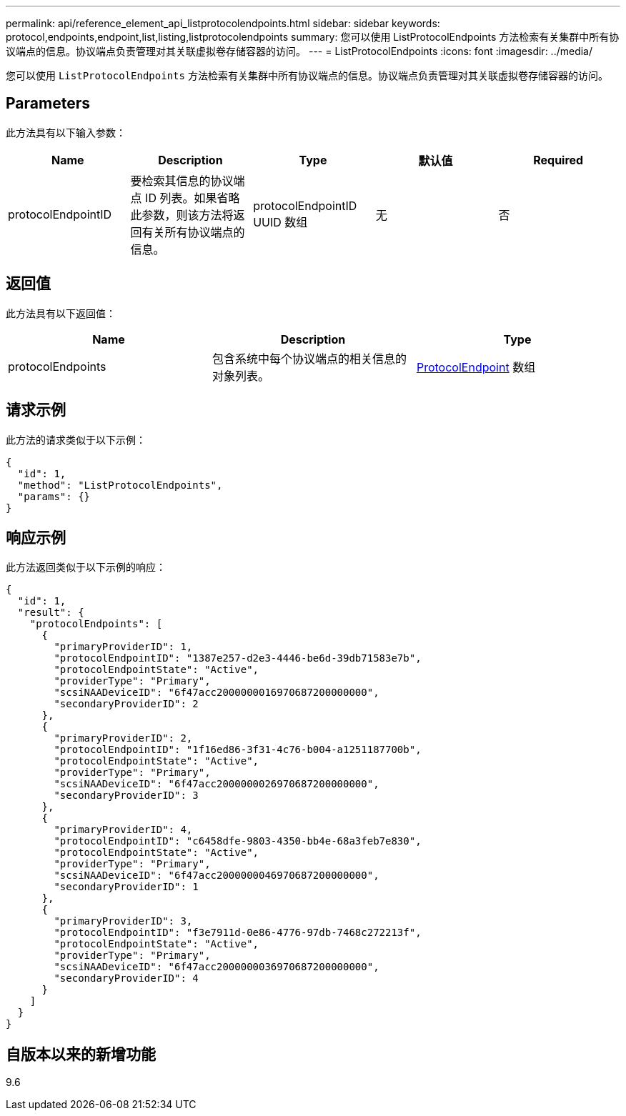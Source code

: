 ---
permalink: api/reference_element_api_listprotocolendpoints.html 
sidebar: sidebar 
keywords: protocol,endpoints,endpoint,list,listing,listprotocolendpoints 
summary: 您可以使用 ListProtocolEndpoints 方法检索有关集群中所有协议端点的信息。协议端点负责管理对其关联虚拟卷存储容器的访问。 
---
= ListProtocolEndpoints
:icons: font
:imagesdir: ../media/


[role="lead"]
您可以使用 `ListProtocolEndpoints` 方法检索有关集群中所有协议端点的信息。协议端点负责管理对其关联虚拟卷存储容器的访问。



== Parameters

此方法具有以下输入参数：

|===
| Name | Description | Type | 默认值 | Required 


 a| 
protocolEndpointID
 a| 
要检索其信息的协议端点 ID 列表。如果省略此参数，则该方法将返回有关所有协议端点的信息。
 a| 
protocolEndpointID UUID 数组
 a| 
无
 a| 
否

|===


== 返回值

此方法具有以下返回值：

|===
| Name | Description | Type 


 a| 
protocolEndpoints
 a| 
包含系统中每个协议端点的相关信息的对象列表。
 a| 
xref:reference_element_api_protocolendpoint.adoc[ProtocolEndpoint] 数组

|===


== 请求示例

此方法的请求类似于以下示例：

[listing]
----
{
  "id": 1,
  "method": "ListProtocolEndpoints",
  "params": {}
}
----


== 响应示例

此方法返回类似于以下示例的响应：

[listing]
----
{
  "id": 1,
  "result": {
    "protocolEndpoints": [
      {
        "primaryProviderID": 1,
        "protocolEndpointID": "1387e257-d2e3-4446-be6d-39db71583e7b",
        "protocolEndpointState": "Active",
        "providerType": "Primary",
        "scsiNAADeviceID": "6f47acc2000000016970687200000000",
        "secondaryProviderID": 2
      },
      {
        "primaryProviderID": 2,
        "protocolEndpointID": "1f16ed86-3f31-4c76-b004-a1251187700b",
        "protocolEndpointState": "Active",
        "providerType": "Primary",
        "scsiNAADeviceID": "6f47acc2000000026970687200000000",
        "secondaryProviderID": 3
      },
      {
        "primaryProviderID": 4,
        "protocolEndpointID": "c6458dfe-9803-4350-bb4e-68a3feb7e830",
        "protocolEndpointState": "Active",
        "providerType": "Primary",
        "scsiNAADeviceID": "6f47acc2000000046970687200000000",
        "secondaryProviderID": 1
      },
      {
        "primaryProviderID": 3,
        "protocolEndpointID": "f3e7911d-0e86-4776-97db-7468c272213f",
        "protocolEndpointState": "Active",
        "providerType": "Primary",
        "scsiNAADeviceID": "6f47acc2000000036970687200000000",
        "secondaryProviderID": 4
      }
    ]
  }
}
----


== 自版本以来的新增功能

9.6
